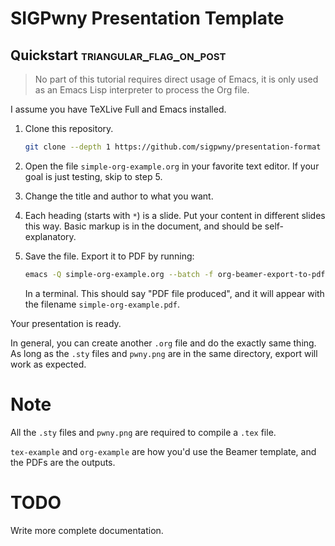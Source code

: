 * SIGPwny Presentation Template

** Quickstart :triangular_flag_on_post:

   #+begin_quote
   No part of this tutorial requires direct usage of Emacs, it is only
   used as an Emacs Lisp interpreter to process the Org file.
   #+end_quote

   I assume you have TeXLive Full and Emacs installed.

   1. Clone this repository.
      #+BEGIN_SRC sh
        git clone --depth 1 https://github.com/sigpwny/presentation-format
      #+END_SRC

   2. Open the file =simple-org-example.org= in your favorite text
      editor. If your goal is just testing, skip to step 5.

   3. Change the title and author to what you want.

   4. Each heading (starts with =*=) is a slide. Put your content
      in different slides this way. Basic markup is in the document,
      and should be self-explanatory.

   5. Save the file. Export it to PDF by running:
      #+BEGIN_SRC sh
        emacs -Q simple-org-example.org --batch -f org-beamer-export-to-pdf --kill
      #+END_SRC
      In a terminal. This should say "PDF file produced", and it will
      appear with the filename =simple-org-example.pdf=.

   Your presentation is ready.

   In general, you can create another =.org= file and do the exactly
   same thing. As long as the =.sty= files and =pwny.png= are in the
   same directory, export will work as expected.

* Note
All the =.sty= files and =pwny.png= are required to compile a =.tex=
file.

=tex-example= and =org-example= are how you'd use the Beamer template,
and the PDFs are the outputs.

* TODO
Write more complete documentation.
